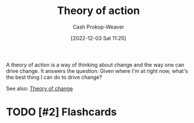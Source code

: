 :PROPERTIES:
:ID:       ab452878-389a-4a13-b659-903b7db10997
:LAST_MODIFIED: [2023-01-30 Mon 07:29]
:END:
#+title: Theory of action
#+hugo_custom_front_matter: :slug "ab452878-389a-4a13-b659-903b7db10997"
#+author: Cash Prokop-Weaver
#+date: [2022-12-03 Sat 11:25]
#+filetags: :has_todo:concept:

A theory of action is a way of thinking about change and the way one can drive change. It answers the question: Given where I'm at right now, what's the best thing I can do to drive change?

See also: [[id:cb4d578c-d0d4-4056-aad1-c6ee153eb42f][Theory of change]]

* TODO [#2] Flashcards
